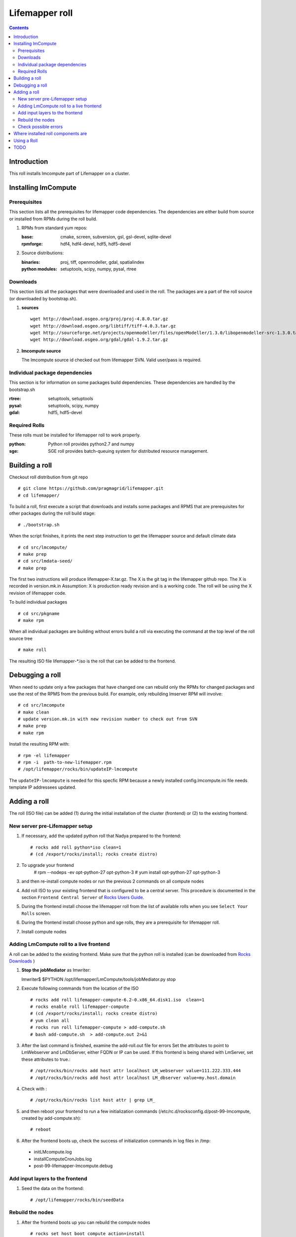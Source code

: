 .. highlight:: rest

Lifemapper roll
===============
.. contents::

Introduction
------------
This roll installs lmcompute part of Lifemapper on a cluster. 

Installing lmCompute
--------------------

Prerequisites
~~~~~~~~~~~~~
This section lists all the prerequisites for lifemapper code dependencies.
The dependencies are either build from source or installed from RPMs
during the roll build.

#. RPMs from standard yum repos:

   :base:     cmake, screen, subversion, gsl, gsl-devel, sqlite-devel
   :rpmforge: hdf4, hdf4-devel, hdf5, hdf5-devel 


#. Source distributions:

   :binaries: proj, tiff, openmodeller, gdal, spatialindex
   :python modules: setuptools, scipy, numpy, pysal, rtree

Downloads
~~~~~~~~~
This section lists all the packages that were downloaded and used in the roll.
The packages are a part of the roll source (or downloaded by bootstrap.sh).

#. **sources**  ::   

    wget http://download.osgeo.org/proj/proj-4.8.0.tar.gz    
    wget http://download.osgeo.org/libtiff/tiff-4.0.3.tar.gz   
    wget http://sourceforge.net/projects/openmodeller/files/openModeller/1.3.0/libopenmodeller-src-1.3.0.tar.gz/download   
    wget http://download.osgeo.org/gdal/gdal-1.9.2.tar.gz   

#. **lmcompute source**   ::

   The lmcompute source id checked out from lifemapper SVN. Valid user/pass is required.
   
Individual package dependencies
~~~~~~~~~~~~~~~~~~~~~~~~~~~~~~~

This section is for information on some packages build dependencies. These dependencies are handled
by the bootstrap.sh

:**rtree**: setuptools, setuptools
:**pysal**: setuptools, scipy, numpy
:**gdal**:  hdf5, hdf5-devel

Required Rolls
~~~~~~~~~~~~~~

These rolls must be installed for lifemapper roll to work  properly.

:**python**:    Python roll provides python2.7 and numpy
:**sge**:    SGE roll provides batch-queuing system for distributed resource management. 


Building a roll
---------------

Checkout roll distribution from git repo :: 

   # git clone https://github.com/pragmagrid/lifemapper.git 
   # cd lifemapper/

To build a roll, first execute a script that downloads and installs some packages
and RPMS that are prerequisites for other packages during the roll build stage: ::

   # ./bootstrap.sh  

When the script finishes, it prints the next step instruction to get the 
lifemapper source and default climate data ::  

   # cd src/lmcompute/
   # make prep
   # cd src/lmdata-seed/
   # make prep

The first two instructions will produce lifemapper-X.tar.gz.  The X is the 
git tag in the lifemapper github repo. The X is recorded in version.mk.in
Assumption: X is production ready revision and is a working code.
The roll will be using the X revision of lifemapper code.

To build individual packages ::

   # cd src/pkgname 
   # make rpm 

When all individual packages are building without errors build a roll via
executing the command at the top level of the roll source tree ::

   # make roll

The resulting ISO file lifemapper-*.iso is the roll that can be added to the
frontend.

Debugging a roll
----------------

When need to update only a few packages that have changed one can rebuild only the RPMs
for changed packages and use the rest of the RPMS from the previous build. 
For example, only  rebuilding lmserver RPM will involve: ::   
  
   # cd src/lmcompute
   # make clean
   # update version.mk.in with new revision number to check out from SVN
   # make prep
   # make rpm

Install the resulting RPM with: ::   

   # rpm -el lifemapper
   # rpm -i  path-to-new-lifemapper.rpm
   # /opt/lifemapper/rocks/bin/updateIP-lmcompute

The ``updateIP-lmcompute`` is needed for this specfic RPM because  a newly 
installed config.lmcompute.ini file needs template IP addressees updated. 


Adding a roll
-------------
The roll (ISO file) can be added (1) during the initial installation of the cluster (frontend)
or (2) to the existing frontend.


New server pre-Lifemapper setup
~~~~~~~~~~~~~~~~~~~~~~~~~~~~~~~
#. If necessary, add the updated python roll that Nadya prepared to the frontend: ::

       # rocks add roll python*iso clean=1
       # (cd /export/rocks/install; rocks create distro)

#. To upgrade your frontend
       # rpm --nodeps -ev opt-python-27 opt-python-3
       # yum install opt-python-27 opt-python-3

#. and then re-install compute nodes or run the previous 2 commands on all compute nodes 

#. Add roll ISO to your existing frontend that is configured to be
   a central server. This procedure is documented in the section ``Frontend 
   Central Server`` of `Rocks Users Guide <http://central6.rocksclusters.org/roll-documentation/base/6.2/>`_.

#. During the frontend install choose the lifemapper roll from the list of available rolls
   when you see ``Select Your Rolls`` screen. 

#. During the frontend install choose python and sge rolls, they are a prerequisite for lifemapper roll.

#. Install compute nodes 

Adding LmCompute roll to a live frontend
~~~~~~~~~~~~~~~~~~~~~~~~~~~~~~~~~~~~~~~~

A roll can be added to the existing frontend.
Make sure that the python roll is installed (can be downloaded from
`Rocks Downloads <http://www.rocksclusters.org/wordpress/?page_id=80>`_ )

#. **Stop the jobMediator** as lmwriter: ::

   lmwriter$ $PYTHON /opt/lifemapper/LmCompute/tools/jobMediator.py stop

#. Execute following commands from the location of the ISO ::

   # rocks add roll lifemapper-compute-6.2-0.x86_64.disk1.iso  clean=1
   # rocks enable roll lifemapper-compute
   # (cd /export/rocks/install; rocks create distro)  
   # yum clean all
   # rocks run roll lifemapper-compute > add-compute.sh  
   # bash add-compute.sh  > add-compute.out 2>&1

#. After the  last command  is finished, examine the add-roll.out file for errors
   Set the attributes to point to LmWebserver and LmDbServer, either FQDN or IP 
   can be used. If this frontend is being shared with LmServer, set these 
   attributes to true.: ::  

   # /opt/rocks/bin/rocks add host attr localhost LM_webserver value=111.222.333.444
   # /opt/rocks/bin/rocks add host attr localhost LM_dbserver value=my.host.domain 

#. Check with  : :: 

       # /opt/rocks/bin/rocks list host attr | grep LM_ 

#. and then reboot your frontend to run a few initialization commands 
   (/etc/rc.d/rocksconfig.d/post-99-lmcompute, created by add-compute.sh): ::

   # reboot

#. After the frontend boots up, check the success of initialization commands in 
   log files in /tmp:
  * initLMcompute.log
  * installComputeCronJobs.log
  * post-99-lifemapper-lmcompute.debug 

Add input layers to the frontend
~~~~~~~~~~~~~~~~~~~~~~~~~~~~~~~~

#. Seed the data on the frontend::

   # /opt/lifemapper/rocks/bin/seedData
   
   
Rebuild the nodes
~~~~~~~~~~~~~~~~~

#. After the frontend boots up you can rebuild the compute nodes ::  

   # rocks set host boot compute action=install
   # rocks run host compute reboot 
   
Check possible errors
~~~~~~~~~~~~~~~~~~~~~

#. **FIXME** This should work now.  If incorrect, set file permissions for  
   node scratch space and java preferences ::

   # rocks run host compute "chgrp -R lmwriter /state/partition1/lm"
   # rocks run host compute "chmod -R g+ws /state/partition1/lm" 

#. **NOTE** java preferences have moved from /opt/lifemapper/ to 
   /state/partition1/lm/.  Make sure this .java directory (and its parent) 
   has group=lmwriter and group + ws permission.

Where installed roll components are
-----------------------------------

#. Created user and group ``lmwriter``

#. **/opt/lifemapper** - prerequisites and lifemapper code

#. **/etc/ld.so.conf.d/lifemapper.conf** - dynamic linker bindings

#. **/opt/python/lib/python2.7/site-packages** - python prerequisites

#. **cmake, subversion, screen, fribidi, hdf4*, hdf5*, gsl, gsl-devel, 
   sqlite-devel** - in  usual system directories /usr/bin, /usr/lib, 
   /usr/include, etc. as required  by each RPM.  Use ``rpm -ql X`` to find all files for a package X.

#. **/state/partition1/lm/** -  mounted as /share/lm/

   /share/lm/ - jobs/,metrics/,temp/,logs/,layers/,test/


Using a Roll
------------

After the roll is installed, the cluster is ready to run lifemapper jobs.  

#. Test the installation. **This may be obsolete, CJ?**

   As 'lmwriter' user on the frontend, execute the following command to run the 
   test script on each node.  Since the nodes are currently using a shared directory,
   conflicts will arise if they try to access the same jobs at the same time. This
   will not happen during normal operations when they work on different jobs.  To
   avoid this conflict during testing, run the job on one or more nodes individually.
   Make sure to name log files uniquely if writing to the shared log directory::

        $ ssh compute-0-0
        $ $PYTHON /opt/lifemapper/LmCompute/tests/scripts/testJobsOnNode.py 2>&1 > /share/lm/logs/testJobsOnNode-0-0.log
   
   **TODO:** Move to command **lm test jobcalcs** 
            
#. **Optional** Register a different LmServer get jobs from. The default 
   configuration assumes that LmServer has been installed on this 
   same cluster.  
   
   To change this default, copy the configured values (detailed 
   below) into the site.ini file. Leave the default ``JOB_RETRIEVER_KEYS`` value,
   ``myJobServer`` and the section head ``[LmCompute - Job Retrievers - myJobServer]`` 
   in the example below, and modify the URL value for ``JOB_SERVER``.
   
   To add an additional key, add another value to the ``JOB_RETRIEVER_KEYS``
   variable, for example ``aNewJobServer``.  This will now be a comma-delimited 
   list, without spaces), then add a matching section, for example, 
   ``[LmCompute - Job Retrievers - aNewJobServer]``, filling in ``JOB_SERVER``
   with the appropriate URL.
   
   * Add a key to the [LmCompute - Job Retrievers] section::

        [LmCompute - Job Retrievers]
        JOB_RETRIEVER_KEYS: myJobServer

   * Add a section for the new key::

        [LmCompute - Job Retrievers - myJobServer]
        RETRIEVER_TYPE: server
        JOB_SERVER: http://myserver.pragma.org/jobs
        
#. Run lmcompute jobs.  **Note**: WorkQueue will replace jobMediator.

   The jobs are run on the frontend via a job submitter script.  The script 
   requests the jobs from the LM server and sends them to the compute nodes of 
   the cluster.  Execute the following commands as ``lmwriter`` user:

   * Start lm jobs via the following script: ::  

        lmwriter$ $PYTHON /opt/lifemapper/LmCompute/tools/jobMediator.py start
        
   * Test that jobs are being created and submitted with the following command. 
     Check several times to see that jobs are moving out of the queue and new
     ones are replacing them: ::
     
        lmwriter$ qstat -u lmwriter

   **TODO:** Add command **lm list worker** (to check active workers)

   **TODO:** Add command **lm test worker** (to test pre-prepared jobs, and 
   their status and movement over a short period of time)

   * Stop jobs via the following script: :: 

        lmwriter$ $PYTHON /opt/lifemapper/LmCompute/tools/jobMediator.py stop
   
   **TODO:** Move to command **lm start/stop worker** 

TODO
----
   
#. establish QUEUE_SIZE on the server frontend

#. Vine - needed for mounting satellite data using overlay network. This is a temp workaround.
   Vine is created as a package:  :: 

      wget http://vine.acis.ufl.edu/vine/lib/vine2.tgz -P /tmp
      tar ozxf /tmp/vine2.tgz -C /opt
      rocks create package /opt/vine2 vine2

   To install vine see rocks-lmcompute/: addVine, mountinfo. 
   Create mount points using rocks-lmcompute/addMount.

